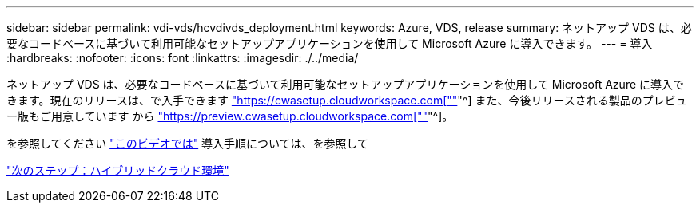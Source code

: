 ---
sidebar: sidebar 
permalink: vdi-vds/hcvdivds_deployment.html 
keywords: Azure, VDS, release 
summary: ネットアップ VDS は、必要なコードベースに基づいて利用可能なセットアップアプリケーションを使用して Microsoft Azure に導入できます。 
---
= 導入
:hardbreaks:
:nofooter: 
:icons: font
:linkattrs: 
:imagesdir: ./../media/


[role="lead"]
ネットアップ VDS は、必要なコードベースに基づいて利用可能なセットアップアプリケーションを使用して Microsoft Azure に導入できます。現在のリリースは、で入手できます https://cwasetup.cloudworkspace.com["https://cwasetup.cloudworkspace.com[""]"^] また、今後リリースされる製品のプレビュー版もご用意しています から https://preview.cwasetup.cloudworkspace.com["https://preview.cwasetup.cloudworkspace.com[""]"^]。

を参照してください https://www.youtube.com/watch?v=Gp2DzWBc0Go&["このビデオでは"^] 導入手順については、を参照して

link:hcvdivds_hybrid_cloud_environment.html["次のステップ：ハイブリッドクラウド環境"]
